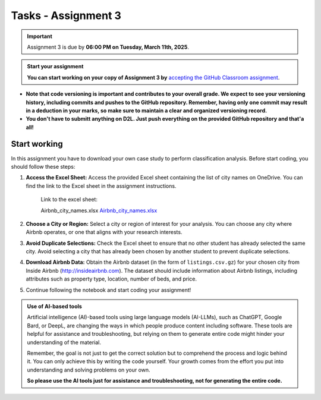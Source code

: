 Tasks - Assignment 3
==========

.. important::
    Assignment 3 is due by **06:00 PM on Tuesday, March 11th, 2025**.



.. admonition:: Start your assignment

    **You can start working on your copy of Assignment 3 by** `accepting the GitHub Classroom assignment <https://classroom.github.com/a/HgeDjEKS>`__.


- **Note that code versioning is important and contributes to your overall grade. We expect to see your versioning history, including commits and pushes to the GitHub repository. Remember, having only one commit may result in a deduction in your marks, so make sure to maintain a clear and organized versioning record.**
- **You don't have to submitt anything on D2L. Just push everything on the provided GitHub repository and that'a all!**



Start working
-------------

In this assignment you have to download your own case study to perform classification analysis. Before start coding, you should follow these steps:

1. **Access the Excel Sheet:** Access the provided Excel sheet containing the list of city names on OneDrive. You can find the link to the Excel sheet in the assignment instructions.

    Link to the excel sheet:

    Airbnb_city_names.xlsx
    `Airbnb_city_names.xlsx <https://uofc-my.sharepoint.com/:x:/g/personal/xcwang_ucalgary_ca/EYiibZzV30ZJnikdVVrNVLUBQkBnvQJww1GH7irFZT2D7A?e=tle8Ch>`__

2. **Choose a City or Region:** Select a city or region of interest for your analysis. You can choose any city where Airbnb operates, or one that aligns with your research interests.

3. **Avoid Duplicate Selections:** Check the Excel sheet to ensure that no other student has already selected the same city. Avoid selecting a city that has already been chosen by another student to prevent duplicate selections.

4. **Download Airbnb Data:** Obtain the Airbnb dataset (in the form of ``listings.csv.gz``) for your chosen city from Inside Airbnb (`http://insideairbnb.com <http://insideairbnb.com>`__). The dataset should include information about Airbnb listings, including attributes such as property type, location, number of beds, and price.

5. Continue following the notebook and start coding your assignment!


.. admonition:: Use of AI-based tools

    Artificial intelligence (AI)-based tools using large language models (AI-LLMs), such as ChatGPT, Google Bard, or DeepL, are changing the ways in which people produce content including software. 
    These tools are helpful for assistance and troubleshooting, but relying on them to generate entire code might hinder your understanding of the material.
    
    Remember, the goal is not just to get the correct solution but to comprehend the process and logic behind it. 
    You can only achieve this by writing the code yourself. Your growth comes from the effort you put into understanding and solving problems on your own.

    **So please use the AI tools just for assistance and troubleshooting, not for generating the entire code.**
    

    
    
